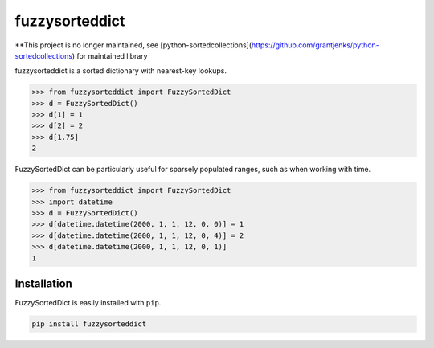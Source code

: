 fuzzysorteddict
===============
**This project is no longer maintained, see [python-sortedcollections](https://github.com/grantjenks/python-sortedcollections) for maintained library


.. image:: https://travis-ci.com/ncsuarc/FuzzySortedDict.svg?branch=master
    :target: https://travis-ci.com/ncsuarc/FuzzySortedDict

fuzzysorteddict is a sorted dictionary with nearest-key lookups.

>>> from fuzzysorteddict import FuzzySortedDict
>>> d = FuzzySortedDict()
>>> d[1] = 1
>>> d[2] = 2
>>> d[1.75]
2

FuzzySortedDict can be particularly useful for sparsely populated ranges,
such as when working with time.

>>> from fuzzysorteddict import FuzzySortedDict
>>> import datetime
>>> d = FuzzySortedDict()
>>> d[datetime.datetime(2000, 1, 1, 12, 0, 0)] = 1
>>> d[datetime.datetime(2000, 1, 1, 12, 0, 4)] = 2
>>> d[datetime.datetime(2000, 1, 1, 12, 0, 1)]
1

Installation
------------

FuzzySortedDict is easily installed with ``pip``.

.. code::

    pip install fuzzysorteddict
